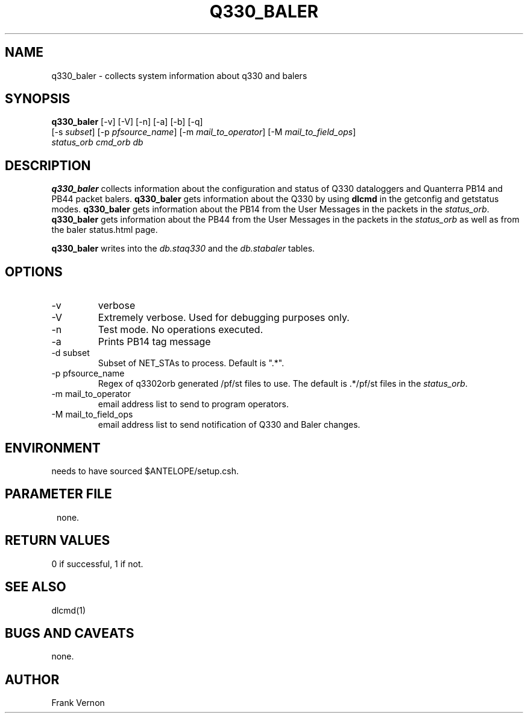 .TH Q330_BALER 1 "$Date$"
.SH NAME
q330_baler \- collects system information about q330 and balers
.SH SYNOPSIS
.nf
\fBq330_baler \fP [-v] [-V] [-n] [-a] [-b] [-q]
                [-s \fIsubset\fP] [-p \fIpfsource_name\fP] [-m \fImail_to_operator\fP] [-M \fImail_to_field_ops\fP]
                \fIstatus_orb\fP \fIcmd_orb\fP \fIdb\fP
.fi
.SH DESCRIPTION
\fBq330_baler\fP collects information about the configuration and status 
of Q330 dataloggers and Quanterra PB14 and PB44 packet balers.
\fBq330_baler\fP gets information about the Q330 by using \fBdlcmd\fP in the getconfig and
getstatus modes.  \fBq330_baler\fP gets information about the PB14 from the User Messages in the 
packets in the \fIstatus_orb\fP. \fBq330_baler\fP gets information about the PB44 from the User Messages in the 
packets in the \fIstatus_orb\fP as well as from the baler status.html page.

\fBq330_baler\fP writes into the \fIdb.staq330\fP and the \fIdb.stabaler\fP tables.

.SH OPTIONS
.IP -v
verbose
.IP -V
Extremely verbose.  Used for debugging purposes only.
.IP -n
Test mode.  No operations executed. 
.IP -a
Prints PB14 tag message
.IP "-d subset"
Subset of NET_STAs to process.  Default is ".*".
.IP "-p pfsource_name"
Regex of q3302orb generated /pf/st files to use.
The default is .*/pf/st files in the \fIstatus_orb\fP.
.IP "-m mail_to_operator"
email address list to send to program operators.
.IP "-M mail_to_field_ops"
email address list to send notification of Q330 and Baler changes.


.SH ENVIRONMENT
needs to have sourced $ANTELOPE/setup.csh.  
.SH PARAMETER FILE
.in 2c
.ft CW
.nf
.ne 7
none.
.fi
.ft R
.in
.SH RETURN VALUES
0 if successful, 1 if not.
.SH "SEE ALSO"
.nf
dlcmd(1)
.fi
.SH "BUGS AND CAVEATS"
none.
.LP
.SH AUTHOR
Frank Vernon
.br
